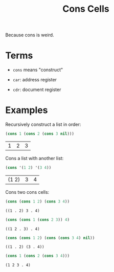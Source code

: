 #+TITLE: Cons Cells

Because cons is weird.

* Terms

  - =cons= means "construct"

  - =car=: address register

  - =cdr=: document register

* Examples

  Recursively construct a list in order:

  #+begin_src emacs-lisp
    (cons 1 (cons 2 (cons 3 nil)))
  #+end_src

  #+RESULTS:
  | 1 | 2 | 3 |

  Cons a list with another list:

  #+begin_src emacs-lisp
    (cons '(1 2) '(3 4))
  #+end_src

  #+RESULTS:
  | (1 2) | 3 | 4 |

  Cons two cons cells:

  #+begin_src emacs-lisp
    (cons (cons 1 2) (cons 3 4))
  #+end_src

  #+RESULTS:
  : ((1 . 2) 3 . 4)

  #+begin_src emacs-lisp
    (cons (cons 1 (cons 2 3)) 4)
  #+end_src

  #+RESULTS:
  : ((1 2 . 3) . 4)

  #+begin_src emacs-lisp
    (cons (cons 1 2) (cons (cons 3 4) nil))
  #+end_src

  #+RESULTS:
  : ((1 . 2) (3 . 4))

  #+begin_src emacs-lisp
    (cons 1 (cons 2 (cons 3 4)))
  #+end_src

  #+RESULTS:
  : (1 2 3 . 4)
